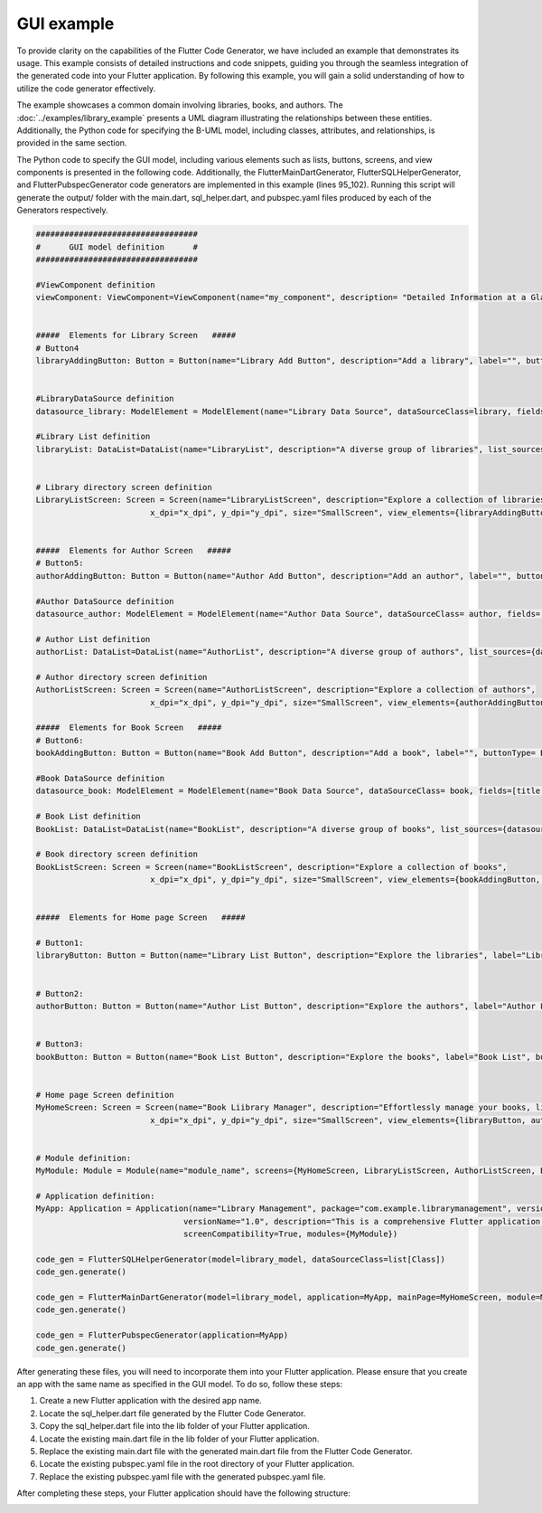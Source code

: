 GUI example
=================

To provide clarity on the capabilities of the Flutter Code Generator, we have included an example that demonstrates its usage. This example consists of detailed instructions and code snippets, guiding you through the seamless integration of the generated code into your Flutter application. By following this example, you will gain a solid understanding of how to utilize the code generator effectively.

The example showcases a common domain involving libraries, books, and authors. The :doc:`../examples/library_example` presents a UML diagram illustrating the relationships between these entities. 
Additionally, the Python code for specifying the B-UML model, including classes, attributes, and relationships, is provided in the same section.

The Python code to specify the GUI model, including various elements such as lists, buttons, screens, and view components is presented in the following code. Additionally, the FlutterMainDartGenerator,
FlutterSQLHelperGenerator, and FlutterPubspecGenerator
code generators are implemented in this example (lines 95_102). Running this script will generate the output/ folder with the main.dart, sql_helper.dart, and pubspec.yaml files produced by each of the Generators respectively.


.. code-block:: python
   
  ##################################
  #      GUI model definition      #
  ##################################

  #ViewComponent definition
  viewComponent: ViewComponent=ViewComponent(name="my_component", description= "Detailed Information at a Glance")


  #####  Elements for Library Screen   #####
  # Button4
  libraryAddingButton: Button = Button(name="Library Add Button", description="Add a library", label="", buttonType= ButtonType.FloatingActionButton, actionType= ButtonActionType.Add)


  #LibraryDataSource definition
  datasource_library: ModelElement = ModelElement(name="Library Data Source", dataSourceClass=library, fields=[library_name, address])

  #Library List definition
  libraryList: DataList=DataList(name="LibraryList", description="A diverse group of libraries", list_sources={datasource_library})


  # Library directory screen definition
  LibraryListScreen: Screen = Screen(name="LibraryListScreen", description="Explore a collection of libraries",
                          x_dpi="x_dpi", y_dpi="y_dpi", size="SmallScreen", view_elements={libraryAddingButton, libraryList})


  #####  Elements for Author Screen   #####
  # Button5:
  authorAddingButton: Button = Button(name="Author Add Button", description="Add an author", label="", buttonType= ButtonType.FloatingActionButton, actionType=ButtonActionType.Add)

  #Author DataSource definition
  datasource_author: ModelElement = ModelElement(name="Author Data Source", dataSourceClass= author, fields=[author_name, email])

  # Author List definition
  authorList: DataList=DataList(name="AuthorList", description="A diverse group of authors", list_sources={datasource_author})

  # Author directory screen definition
  AuthorListScreen: Screen = Screen(name="AuthorListScreen", description="Explore a collection of authors",
                          x_dpi="x_dpi", y_dpi="y_dpi", size="SmallScreen", view_elements={authorAddingButton, authorList})

  #####  Elements for Book Screen   #####
  # Button6:
  bookAddingButton: Button = Button(name="Book Add Button", description="Add a book", label="", buttonType= ButtonType.FloatingActionButton, actionType=ButtonActionType.Add)

  #Book DataSource definition
  datasource_book: ModelElement = ModelElement(name="Book Data Source", dataSourceClass= book, fields=[title, pages, release])

  # Book List definition
  BookList: DataList=DataList(name="BookList", description="A diverse group of books", list_sources={datasource_book})

  # Book directory screen definition
  BookListScreen: Screen = Screen(name="BookListScreen", description="Explore a collection of books",
                          x_dpi="x_dpi", y_dpi="y_dpi", size="SmallScreen", view_elements={bookAddingButton, BookList})
                          

  #####  Elements for Home page Screen   #####

  # Button1:
  libraryButton: Button = Button(name="Library List Button", description="Explore the libraries", label="Library List", buttonType= ButtonType.RaisedButton, actionType=ButtonActionType.Navigate, targetScreen=LibraryListScreen)


  # Button2:
  authorButton: Button = Button(name="Author List Button", description="Explore the authors", label="Author List", buttonType= ButtonType.RaisedButton, actionType=ButtonActionType.Navigate, targetScreen=AuthorListScreen)


  # Button3:
  bookButton: Button = Button(name="Book List Button", description="Explore the books", label="Book List", buttonType= ButtonType.RaisedButton, actionType=ButtonActionType.Navigate, targetScreen=BookListScreen)


  # Home page Screen definition
  MyHomeScreen: Screen = Screen(name="Book Liibrary Manager", description="Effortlessly manage your books, libraries, and authors, with the ability to view and update their information.",
                          x_dpi="x_dpi", y_dpi="y_dpi", size="SmallScreen", view_elements={libraryButton, authorButton, bookButton})


  # Module definition:
  MyModule: Module = Module(name="module_name", screens={MyHomeScreen, LibraryListScreen, AuthorListScreen, BookListScreen})

  # Application definition:
  MyApp: Application = Application(name="Library Management", package="com.example.librarymanagement", versionCode="1",
                                 versionName="1.0", description="This is a comprehensive Flutter application for managing a library.",
                                 screenCompatibility=True, modules={MyModule})

  code_gen = FlutterSQLHelperGenerator(model=library_model, dataSourceClass=list[Class])
  code_gen.generate()

  code_gen = FlutterMainDartGenerator(model=library_model, application=MyApp, mainPage=MyHomeScreen, module=MyModule)
  code_gen.generate()

  code_gen = FlutterPubspecGenerator(application=MyApp)
  code_gen.generate()


After generating these files, you will need to incorporate them into your Flutter application. 
Please ensure that you create an app with the same name as specified in the GUI model. To do so, follow these steps:

1. Create a new Flutter application with the desired app name.
2. Locate the sql_helper.dart file generated by the Flutter Code Generator.
3. Copy the sql_helper.dart file into the lib folder of your Flutter application.
4.	Locate the existing main.dart file in the lib folder of your Flutter application.
5.	Replace the existing main.dart file with the generated main.dart file from the Flutter Code Generator.
6.	Locate the existing pubspec.yaml file in the root directory of your Flutter application.
7.	Replace the existing pubspec.yaml file with the generated pubspec.yaml file.

After completing these steps, your Flutter application should have the following structure:

.. image:: ../img/app_structure.png
  :width: 300
  :alt: Flutter aap structure
  :align: center


